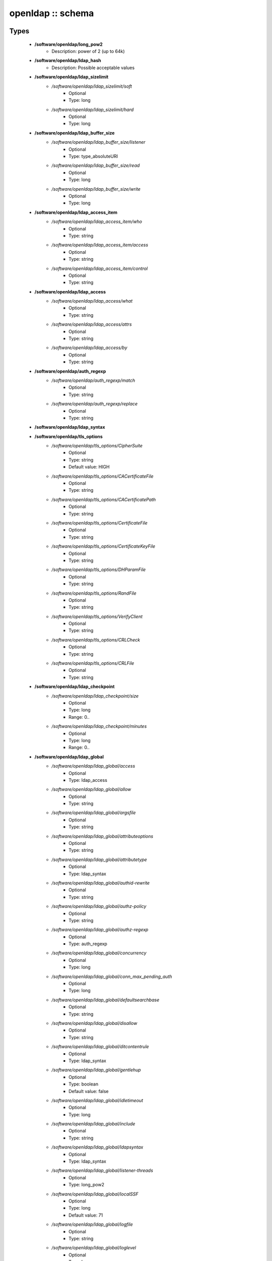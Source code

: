##################
openldap :: schema
##################

Types
-----

 - **/software/openldap/long_pow2**
    - Description: power of 2 (up to 64k)
 - **/software/openldap/ldap_hash**
    - Description: Possible acceptable values
 - **/software/openldap/ldap_sizelimit**
    - */software/openldap/ldap_sizelimit/soft*
        - Optional
        - Type: long
    - */software/openldap/ldap_sizelimit/hard*
        - Optional
        - Type: long
 - **/software/openldap/ldap_buffer_size**
    - */software/openldap/ldap_buffer_size/listener*
        - Optional
        - Type: type_absoluteURI
    - */software/openldap/ldap_buffer_size/read*
        - Optional
        - Type: long
    - */software/openldap/ldap_buffer_size/write*
        - Optional
        - Type: long
 - **/software/openldap/ldap_access_item**
    - */software/openldap/ldap_access_item/who*
        - Optional
        - Type: string
    - */software/openldap/ldap_access_item/access*
        - Optional
        - Type: string
    - */software/openldap/ldap_access_item/control*
        - Optional
        - Type: string
 - **/software/openldap/ldap_access**
    - */software/openldap/ldap_access/what*
        - Optional
        - Type: string
    - */software/openldap/ldap_access/attrs*
        - Optional
        - Type: string
    - */software/openldap/ldap_access/by*
        - Optional
        - Type: string
 - **/software/openldap/auth_regexp**
    - */software/openldap/auth_regexp/match*
        - Optional
        - Type: string
    - */software/openldap/auth_regexp/replace*
        - Optional
        - Type: string
 - **/software/openldap/ldap_syntax**
 - **/software/openldap/tls_options**
    - */software/openldap/tls_options/CipherSuite*
        - Optional
        - Type: string
        - Default value: HIGH
    - */software/openldap/tls_options/CACertificateFile*
        - Optional
        - Type: string
    - */software/openldap/tls_options/CACertificatePath*
        - Optional
        - Type: string
    - */software/openldap/tls_options/CertificateFile*
        - Optional
        - Type: string
    - */software/openldap/tls_options/CertificateKeyFile*
        - Optional
        - Type: string
    - */software/openldap/tls_options/DHParamFile*
        - Optional
        - Type: string
    - */software/openldap/tls_options/RandFile*
        - Optional
        - Type: string
    - */software/openldap/tls_options/VerifyClient*
        - Optional
        - Type: string
    - */software/openldap/tls_options/CRLCheck*
        - Optional
        - Type: string
    - */software/openldap/tls_options/CRLFile*
        - Optional
        - Type: string
 - **/software/openldap/ldap_checkpoint**
    - */software/openldap/ldap_checkpoint/size*
        - Optional
        - Type: long
        - Range: 0..
    - */software/openldap/ldap_checkpoint/minutes*
        - Optional
        - Type: long
        - Range: 0..
 - **/software/openldap/ldap_global**
    - */software/openldap/ldap_global/access*
        - Optional
        - Type: ldap_access
    - */software/openldap/ldap_global/allow*
        - Optional
        - Type: string
    - */software/openldap/ldap_global/argsfile*
        - Optional
        - Type: string
    - */software/openldap/ldap_global/attributeoptions*
        - Optional
        - Type: string
    - */software/openldap/ldap_global/attributetype*
        - Optional
        - Type: ldap_syntax
    - */software/openldap/ldap_global/authid-rewrite*
        - Optional
        - Type: string
    - */software/openldap/ldap_global/authz-policy*
        - Optional
        - Type: string
    - */software/openldap/ldap_global/authz-regexp*
        - Optional
        - Type: auth_regexp
    - */software/openldap/ldap_global/concurrency*
        - Optional
        - Type: long
    - */software/openldap/ldap_global/conn_max_pending_auth*
        - Optional
        - Type: long
    - */software/openldap/ldap_global/defaultsearchbase*
        - Optional
        - Type: string
    - */software/openldap/ldap_global/disallow*
        - Optional
        - Type: string
    - */software/openldap/ldap_global/ditcontentrule*
        - Optional
        - Type: ldap_syntax
    - */software/openldap/ldap_global/gentlehup*
        - Optional
        - Type: boolean
        - Default value: false
    - */software/openldap/ldap_global/idletimeout*
        - Optional
        - Type: long
    - */software/openldap/ldap_global/include*
        - Optional
        - Type: string
    - */software/openldap/ldap_global/ldapsyntax*
        - Optional
        - Type: ldap_syntax
    - */software/openldap/ldap_global/listener-threads*
        - Optional
        - Type: long_pow2
    - */software/openldap/ldap_global/localSSF*
        - Optional
        - Type: long
        - Default value: 71
    - */software/openldap/ldap_global/logfile*
        - Optional
        - Type: string
    - */software/openldap/ldap_global/loglevel*
        - Optional
        - Type: long
    - */software/openldap/ldap_global/moduleload*
        - Optional
        - Type: string
    - */software/openldap/ldap_global/modulepath*
        - Optional
        - Type: string
    - */software/openldap/ldap_global/objectclass*
        - Optional
        - Type: ldap_syntax
    - */software/openldap/ldap_global/password-hash*
        - Optional
        - Type: ldap_hash
        - Default value: {SSHA}
    - */software/openldap/ldap_global/password-crypt-salt-format*
        - Optional
        - Type: string
    - */software/openldap/ldap_global/pidfile*
        - Optional
        - Type: string
    - */software/openldap/ldap_global/referral*
        - Optional
        - Type: type_URI
    - */software/openldap/ldap_global/require*
        - Optional
        - Type: string
    - */software/openldap/ldap_global/reverse-lookup*
        - Optional
        - Type: boolean
        - Default value: false
    - */software/openldap/ldap_global/rootDSE*
        - Optional
        - Type: string
    - */software/openldap/ldap_global/sasl-auxprops*
        - Optional
        - Type: string
    - */software/openldap/ldap_global/sasl-host*
        - Optional
        - Type: type_fqdn
    - */software/openldap/ldap_global/sasl-ream*
        - Optional
        - Type: string
    - */software/openldap/ldap_global/sasl-secprops*
        - Optional
        - Type: string
    - */software/openldap/ldap_global/schemadn*
        - Optional
        - Type: string
    - */software/openldap/ldap_global/security*
        - Optional
        - Type: string
    - */software/openldap/ldap_global/serverID*
        - Optional
        - Type: long
        - Range: 0..4095
    - */software/openldap/ldap_global/sizelimit*
        - Optional
        - Type: ldap_sizelimit
    - */software/openldap/ldap_global/sockbuf_max_incoming*
        - Optional
        - Type: long
    - */software/openldap/ldap_global/sockbuf_max_incoming_auth*
        - Optional
        - Type: long
    - */software/openldap/ldap_global/sortvals*
        - Optional
        - Type: string
    - */software/openldap/ldap_global/tcp-buffer*
        - Optional
        - Type: ldap_buffer_size
    - */software/openldap/ldap_global/threads*
        - Optional
        - Type: long
        - Range: 2..
        - Default value: 16
    - */software/openldap/ldap_global/tls*
        - Optional
        - Type: tls_options
    - */software/openldap/ldap_global/timelimit*
        - Optional
        - Type: long
    - */software/openldap/ldap_global/tool-threads*
        - Optional
        - Type: long
        - Default value: 1
    - */software/openldap/ldap_global/writetimeout*
        - Optional
        - Type: long
 - **/software/openldap/ldap_database_string**
 - **/software/openldap/ldap_ops**
 - **/software/openldap/ldap_replica_retries**
    - */software/openldap/ldap_replica_retries/interval*
        - Optional
        - Type: string
    - */software/openldap/ldap_replica_retries/retries*
        - Optional
        - Type: long
 - **/software/openldap/ldap_replica_cfg**
    - */software/openldap/ldap_replica_cfg/rid*
        - Optional
        - Type: long
        - Range: 0..999
    - */software/openldap/ldap_replica_cfg/provider*
        - Optional
        - Type: type_absoluteURI
    - */software/openldap/ldap_replica_cfg/searchbase*
        - Optional
        - Type: string
    - */software/openldap/ldap_replica_cfg/type*
        - Optional
        - Type: string
    - */software/openldap/ldap_replica_cfg/interval*
        - Optional
        - Type: string
    - */software/openldap/ldap_replica_cfg/retry*
        - Optional
        - Type: ldap_replica_retries
    - */software/openldap/ldap_replica_cfg/scope*
        - Optional
        - Type: string
    - */software/openldap/ldap_replica_cfg/attrs*
        - Optional
        - Type: string
    - */software/openldap/ldap_replica_cfg/attrsonly*
        - Optional
        - Type: boolean
    - */software/openldap/ldap_replica_cfg/sizelimit*
        - Optional
        - Type: long
    - */software/openldap/ldap_replica_cfg/timelimit*
        - Optional
        - Type: long
    - */software/openldap/ldap_replica_cfg/schemachecking*
        - Optional
        - Type: boolean
        - Default value: false
    - */software/openldap/ldap_replica_cfg/network-timeout*
        - Optional
        - Type: long
    - */software/openldap/ldap_replica_cfg/timeout*
        - Optional
        - Type: long
    - */software/openldap/ldap_replica_cfg/bindmethod*
        - Optional
        - Type: string
    - */software/openldap/ldap_replica_cfg/binddn*
        - Optional
        - Type: string
    - */software/openldap/ldap_replica_cfg/saslmech*
        - Optional
        - Type: string
    - */software/openldap/ldap_replica_cfg/authcid*
        - Optional
        - Type: string
    - */software/openldap/ldap_replica_cfg/authzid*
        - Optional
        - Type: string
    - */software/openldap/ldap_replica_cfg/credentials*
        - Optional
        - Type: string
    - */software/openldap/ldap_replica_cfg/realm*
        - Optional
        - Type: string
    - */software/openldap/ldap_replica_cfg/secprops*
        - Optional
        - Type: string
    - */software/openldap/ldap_replica_cfg/keepalive*
        - Optional
        - Type: string
    - */software/openldap/ldap_replica_cfg/starttls*
        - Optional
        - Type: string
    - */software/openldap/ldap_replica_cfg/tls_cert*
        - Optional
        - Type: string
    - */software/openldap/ldap_replica_cfg/tls_key*
        - Optional
        - Type: string
    - */software/openldap/ldap_replica_cfg/tls_cacert*
        - Optional
        - Type: string
    - */software/openldap/ldap_replica_cfg/tls_cacertdir*
        - Optional
        - Type: string
    - */software/openldap/ldap_replica_cfg/tls_reqcert*
        - Optional
        - Type: string
    - */software/openldap/ldap_replica_cfg/tls_ciphersuite*
        - Optional
        - Type: string
    - */software/openldap/ldap_replica_cfg/tls_crlcheck*
        - Optional
        - Type: string
    - */software/openldap/ldap_replica_cfg/suffixmassage*
        - Optional
        - Type: string
    - */software/openldap/ldap_replica_cfg/logbase*
        - Optional
        - Type: string
    - */software/openldap/ldap_replica_cfg/logfilter*
        - Optional
        - Type: string
    - */software/openldap/ldap_replica_cfg/syncdata*
        - Optional
        - Type: string
    - */software/openldap/ldap_replica_cfg/filter*
        - Optional
        - Type: string
 - **/software/openldap/ldap_overlay_syncprov**
    - */software/openldap/ldap_overlay_syncprov/checkpoint*
        - Optional
        - Type: long
    - */software/openldap/ldap_overlay_syncprov/sessionlog*
        - Optional
        - Type: long
    - */software/openldap/ldap_overlay_syncprov/nopresent*
        - Optional
        - Type: boolean
    - */software/openldap/ldap_overlay_syncprov/reloadhint*
        - Optional
        - Type: boolean
 - **/software/openldap/type_ldap_overlay**
    - */software/openldap/type_ldap_overlay/syncprov*
        - Optional
        - Type: ldap_overlay_syncprov
 - **/software/openldap/type_db_config**
    - */software/openldap/type_db_config/cachesize*
        - Optional
        - Type: long
    - */software/openldap/type_db_config/lg_regionmax*
        - Optional
        - Type: long
        - Default value: 262144
    - */software/openldap/type_db_config/lg_bsize*
        - Optional
        - Type: long
        - Default value: 2097152
    - */software/openldap/type_db_config/lg_max*
        - Optional
        - Type: long
        - Default value: 10485760
 - **/software/openldap/ldap_database_limits**
    - */software/openldap/ldap_database_limits/size*
        - Optional
        - Type: ldap_sizelimit
    - */software/openldap/ldap_database_limits/time*
        - Optional
        - Type: ldap_sizelimit
 - **/software/openldap/ldap_monitoring**
    - */software/openldap/ldap_monitoring/default*
        - Optional
        - Type: boolean
        - Default value: true
 - **/software/openldap/ldap_database**
    - */software/openldap/ldap_database/class*
        - Optional
        - Type: ldap_database_string
    - */software/openldap/ldap_database/add_content_acl*
        - Optional
        - Type: boolean
        - Default value: false
    - */software/openldap/ldap_database/checkpoint*
        - Optional
        - Type: ldap_checkpoint
    - */software/openldap/ldap_database/db_config*
        - Optional
        - Type: type_db_config
    - */software/openldap/ldap_database/directory*
        - Optional
        - Type: string
    - */software/openldap/ldap_database/extra_attrs*
        - Optional
        - Type: string
    - */software/openldap/ldap_database/index*
        - Optional
        - Type: string
    - */software/openldap/ldap_database/hidden*
        - Optional
        - Type: boolean
        - Default value: false
    - */software/openldap/ldap_database/lastmod*
        - Optional
        - Type: boolean
        - Default value: true
    - */software/openldap/ldap_database/limits*
        - Optional
        - Type: ldap_database_limits
    - */software/openldap/ldap_database/maxderefdepth*
        - Optional
        - Type: long
        - Default value: 15
    - */software/openldap/ldap_database/mirrormode*
        - Optional
        - Type: boolean
    - */software/openldap/ldap_database/monitoring*
        - Optional
        - Type: boolean
    - */software/openldap/ldap_database/overlay*
        - Optional
        - Type: type_ldap_overlay
    - */software/openldap/ldap_database/readonly*
        - Optional
        - Type: boolean
        - Default value: false
    - */software/openldap/ldap_database/restrict*
        - Optional
        - Type: ldap_ops
    - */software/openldap/ldap_database/rootdn*
        - Optional
        - Type: string
    - */software/openldap/ldap_database/rootpw*
        - Optional
        - Type: string
    - */software/openldap/ldap_database/suffix*
        - Optional
        - Type: string
    - */software/openldap/ldap_database/subordinate*
        - Optional
        - Type: boolean
    - */software/openldap/ldap_database/sync_use_subentry*
        - Optional
        - Type: boolean
    - */software/openldap/ldap_database/syncrepl*
        - Optional
        - Type: ldap_replica_cfg
    - */software/openldap/ldap_database/updatedn*
        - Optional
        - Type: string
    - */software/openldap/ldap_database/updateref*
        - Optional
        - Type: type_absoluteURI
    - */software/openldap/ldap_database/backend_specific*
        - Optional
        - Type: string
 - **/software/openldap/component_openldap**
    - */software/openldap/component_openldap/conf_file*
        - Optional
        - Type: string
        - Default value: /etc/openldap/slapd.conf
    - */software/openldap/component_openldap/include_schema*
        - Optional
        - Type: string
    - */software/openldap/component_openldap/loglevel*
        - Optional
        - Type: long
        - Range: 0..
    - */software/openldap/component_openldap/pidfile*
        - Optional
        - Type: string
    - */software/openldap/component_openldap/argsfile*
        - Optional
        - Type: string
    - */software/openldap/component_openldap/database*
        - Optional
        - Type: string
    - */software/openldap/component_openldap/suffix*
        - Optional
        - Type: string
    - */software/openldap/component_openldap/rootdn*
        - Optional
        - Type: string
    - */software/openldap/component_openldap/rootpw*
        - Optional
        - Type: string
    - */software/openldap/component_openldap/directory*
        - Optional
        - Type: string
    - */software/openldap/component_openldap/index*
        - Optional
        - Type: string
    - */software/openldap/component_openldap/global*
        - Optional
        - Type: ldap_global
    - */software/openldap/component_openldap/backends*
        - Optional
        - Type: ldap_database
    - */software/openldap/component_openldap/databases*
        - Optional
        - Type: ldap_database
    - */software/openldap/component_openldap/monitoring*
        - Optional
        - Type: ldap_monitoring
    - */software/openldap/component_openldap/move_slapdd*
        - Optional
        - Type: boolean
        - Default value: true

Functions
---------

 - openldap_loglevels_to_long
    - Description: converts a list of named loglevels to its numeric value returns undef in case of unknown entry returns (whichever comes first in list) 0 if one of the values is 'nologging' -1 if one of the values is 'any'
